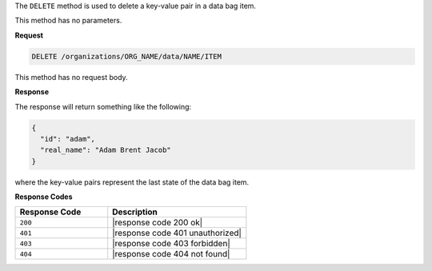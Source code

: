 .. The contents of this file are included in multiple topics.
.. This file should not be changed in a way that hinders its ability to appear in multiple documentation sets.

The ``DELETE`` method is used to delete a key-value pair in a data bag item.

This method has no parameters.

**Request**

.. code-block:: xml

   DELETE /organizations/ORG_NAME/data/NAME/ITEM

This method has no request body.

**Response**

The response will return something like the following:

.. code-block:: javascript

   {
     "id": "adam",
     "real_name": "Adam Brent Jacob"
   }

where the key-value pairs represent the last state of the data bag item.

**Response Codes**

.. list-table::
   :widths: 200 300
   :header-rows: 1

   * - Response Code
     - Description
   * - ``200``
     - |response code 200 ok|
   * - ``401``
     - |response code 401 unauthorized|
   * - ``403``
     - |response code 403 forbidden|
   * - ``404``
     - |response code 404 not found|
